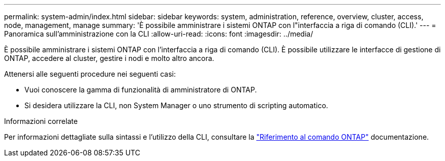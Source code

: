 ---
permalink: system-admin/index.html 
sidebar: sidebar 
keywords: system, administration, reference, overview, cluster, access, node, management, manage 
summary: 'È possibile amministrare i sistemi ONTAP con l"interfaccia a riga di comando (CLI).' 
---
= Panoramica sull'amministrazione con la CLI
:allow-uri-read: 
:icons: font
:imagesdir: ../media/


[role="lead"]
È possibile amministrare i sistemi ONTAP con l'interfaccia a riga di comando (CLI). È possibile utilizzare le interfacce di gestione di ONTAP, accedere al cluster, gestire i nodi e molto altro ancora.

Attenersi alle seguenti procedure nei seguenti casi:

* Vuoi conoscere la gamma di funzionalità di amministratore di ONTAP.
* Si desidera utilizzare la CLI, non System Manager o uno strumento di scripting automatico.


.Informazioni correlate
Per informazioni dettagliate sulla sintassi e l'utilizzo della CLI, consultare la link:../concepts/manual-pages.html["Riferimento al comando ONTAP"] documentazione.
